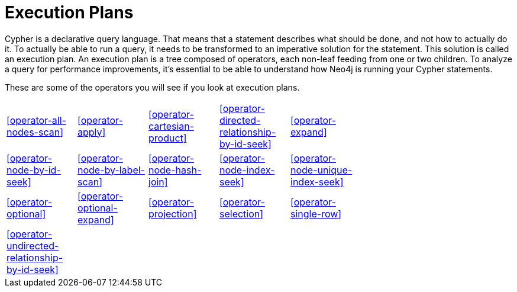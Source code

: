 [[query-operators]]
= Execution Plans =

Cypher is a declarative query language.
That means that a statement describes what should be done, and not how to actually do it.
To actually be able to run a query, it needs to be transformed to an imperative solution for the statement.
This solution is called an execution plan.
An execution plan is a tree composed of operators, each non-leaf feeding from one or two children.
To analyze a query for performance improvements, it's essential to be able to understand how Neo4j is running your Cypher statements.

These are some of the operators you will see if you look at execution plans.

[width="70%"]
|=======
| <<operator-all-nodes-scan>> | <<operator-apply>>| <<operator-cartesian-product>> | <<operator-directed-relationship-by-id-seek>> | <<operator-expand>>
| <<operator-node-by-id-seek>> | <<operator-node-by-label-scan>> | <<operator-node-hash-join>> | <<operator-node-index-seek>> | <<operator-node-unique-index-seek>>
| <<operator-optional>> | <<operator-optional-expand>> | <<operator-projection>> | <<operator-selection>> | <<operator-single-row>>
| <<operator-undirected-relationship-by-id-seek>> | | | |
|=======
